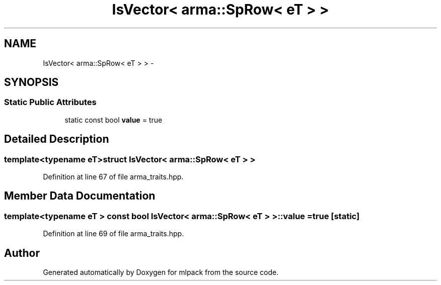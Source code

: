 .TH "IsVector< arma::SpRow< eT > >" 3 "Sat Mar 14 2015" "Version 1.0.12" "mlpack" \" -*- nroff -*-
.ad l
.nh
.SH NAME
IsVector< arma::SpRow< eT > > \- 
.SH SYNOPSIS
.br
.PP
.SS "Static Public Attributes"

.in +1c
.ti -1c
.RI "static const bool \fBvalue\fP = true"
.br
.in -1c
.SH "Detailed Description"
.PP 

.SS "template<typename eT>struct IsVector< arma::SpRow< eT > >"

.PP
Definition at line 67 of file arma_traits\&.hpp\&.
.SH "Member Data Documentation"
.PP 
.SS "template<typename eT > const bool \fBIsVector\fP< arma::SpRow< eT > >::value = true\fC [static]\fP"

.PP
Definition at line 69 of file arma_traits\&.hpp\&.

.SH "Author"
.PP 
Generated automatically by Doxygen for mlpack from the source code\&.
